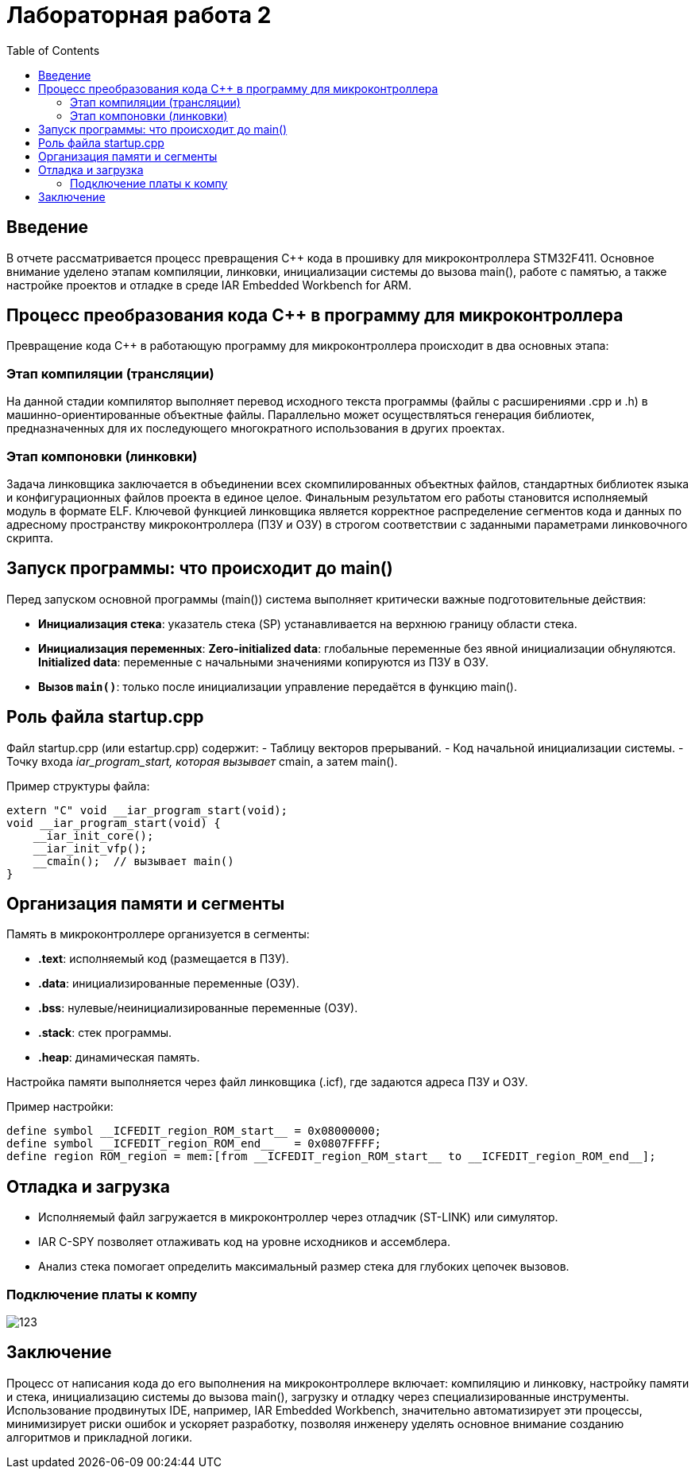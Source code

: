 = Лабораторная работа 2
:toc: macro
:figure-caption: Рисунок

toc::[]

== Введение

В отчете рассматривается процесс превращения C++ кода в прошивку для микроконтроллера STM32F411. Основное внимание уделено этапам компиляции, линковки, инициализации системы до вызова main(), работе с памятью, а также настройке проектов и отладке в среде IAR Embedded Workbench for ARM.

== Процесс преобразования кода C++ в программу для микроконтроллера

Превращение кода C++ в работающую программу для микроконтроллера происходит в два основных этапа:

=== Этап компиляции (трансляции)
На данной стадии компилятор выполняет перевод исходного текста программы (файлы с расширениями .cpp и .h) в машинно-ориентированные объектные файлы. Параллельно может осуществляться генерация библиотек, предназначенных для их последующего многократного использования в других проектах.

=== Этап компоновки (линковки)
Задача линковщика заключается в объединении всех скомпилированных объектных файлов, стандартных библиотек языка и конфигурационных файлов проекта в единое целое. Финальным результатом его работы становится исполняемый модуль в формате ELF. Ключевой функцией линковщика является корректное распределение сегментов кода и данных по адресному пространству микроконтроллера (ПЗУ и ОЗУ) в строгом соответствии с заданными параметрами линковочного скрипта.

== Запуск программы: что происходит до main()

Перед запуском основной программы (main()) система выполняет критически важные подготовительные действия:

- **Инициализация стека**: указатель стека (SP) устанавливается на верхнюю границу области стека.
- **Инициализация переменных**:
  **Zero-initialized data**: глобальные переменные без явной инициализации обнуляются.
  **Initialized data**: переменные с начальными значениями копируются из ПЗУ в ОЗУ.
- **Вызов `main()`**: только после инициализации управление передаётся в функцию main().

== Роль файла startup.cpp

Файл startup.cpp (или estartup.cpp) содержит:
- Таблицу векторов прерываний.
- Код начальной инициализации системы.
- Точку входа __iar_program_start, которая вызывает __cmain, а затем main().

Пример структуры файла:
[source,cpp]
----
extern "C" void __iar_program_start(void);
void __iar_program_start(void) {
    __iar_init_core();
    __iar_init_vfp();
    __cmain();  // вызывает main()
}
----

== Организация памяти и сегменты

Память в микроконтроллере организуется в сегменты:

- **.text**: исполняемый код (размещается в ПЗУ).
- **.data**: инициализированные переменные (ОЗУ).
- **.bss**: нулевые/неинициализированные переменные (ОЗУ).
- **.stack**: стек программы.
- **.heap**: динамическая память.

Настройка памяти выполняется через файл линковщика (.icf), где задаются адреса ПЗУ и ОЗУ.

Пример настройки:
[source,text]
----
define symbol __ICFEDIT_region_ROM_start__ = 0x08000000;
define symbol __ICFEDIT_region_ROM_end__   = 0x0807FFFF;
define region ROM_region = mem:[from __ICFEDIT_region_ROM_start__ to __ICFEDIT_region_ROM_end__];
----

== Отладка и загрузка

- Исполняемый файл загружается в микроконтроллер через отладчик (ST-LINK) или симулятор.
- IAR C-SPY позволяет отлаживать код на уровне исходников и ассемблера.
- Анализ стека помогает определить максимальный размер стека для глубоких цепочек вызовов.

=== Подключение платы к компу
image:123.jpg[]

== Заключение

Процесс от написания кода до его выполнения на микроконтроллере включает:
компиляцию и линковку,
настройку памяти и стека,
инициализацию системы до вызова main(),
загрузку и отладку через специализированные инструменты.
Использование продвинутых IDE, например, IAR Embedded Workbench, значительно автоматизирует эти процессы, минимизирует риски ошибок и ускоряет разработку, позволяя инженеру уделять основное внимание созданию алгоритмов и прикладной логики.
